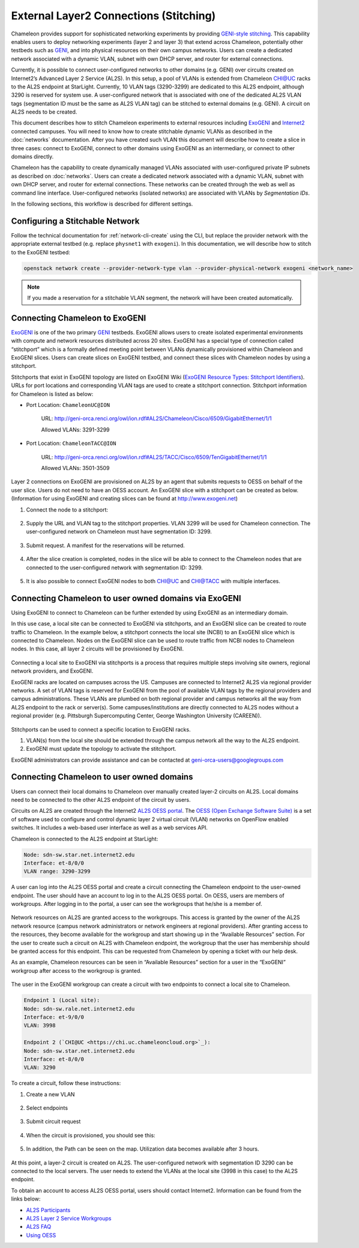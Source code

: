.. _stitching:

_______________________________________
External Layer2 Connections (Stitching)
_______________________________________

Chameleon provides support for sophisticated networking experiments by providing `GENI-style stitching <http://groups.geni.net/geni/wiki/GeniNetworkStitchingSites>`_. This capability enables users to deploy networking experiments (layer 2 and layer 3) that extend across Chameleon, potentially other testbeds such as `GENI <http://www.geni.net/>`_, and into physical resources on their own campus networks. Users can create a dedicated network associated with a dynamic VLAN, subnet with own DHCP server, and router for external connections. 

Currently, it is possible to connect user-configured networks to other domains (e.g. GENI) over circuits created on Internet2’s Advanced Layer 2 Service (AL2S). In this setup, a pool of VLANs is extended from Chameleon CHI@UC racks to the AL2S endpoint at StarLight. Currently, 10 VLAN tags (3290-3299) are dedicated to this AL2S endpoint, although 3290 is reserved for system use. A user-configured network that is associated with one of the dedicated AL2S VLAN tags (segmentation ID must be the same as AL2S VLAN tag) can be stitched to external domains (e.g. GENI). A circuit on AL2S needs to be created.

This document describes how to stitch Chameleon experiments to external resources including `ExoGENI <http://www.exogeni.net/>`_ and `Internet2 <https://www.internet2.edu/>`_ connected campuses. You will need to know how to create stitchable dynamic VLANs as described in the :doc:`networks` documentation. After you have created such VLAN this document will describe how to create a slice in three cases: connect to ExoGENI, connect to other domains using ExoGENI as an intermediary, or connect to other domains directly.

Chameleon has the capability to create dynamically managed VLANs associated with user-configured private IP subnets as described on :doc:`networks`. Users can create a dedicated network associated with a dynamic VLAN, subnet with own DHCP server, and router for external connections. These networks can be created through the web as well as command line interface. User-configured networks (isolated networks) are associated with VLANs by *Segmentation IDs*.

In the following sections, this workflow is described for different settings.


Configuring a Stitchable Network
________________________________

Follow the technical documentation for :ref:`network-cli-create` using the CLI, but replace the provider network with the appropriate external testbed (e.g. replace ``physnet1`` with ``exogeni``). 
In this documentation, we will describe how to stitch to the ExoGENI testbed:

.. code-block:: bash

   openstack network create --provider-network-type vlan --provider-physical-network exogeni <network_name>

.. note::
   If you made a reservation for a stitchable VLAN segment, the network will have been created automatically.

Connecting Chameleon to ExoGENI
_______________________________

`ExoGENI <http://www.exogeni.net/>`_ is one of the two primary `GENI <http://www.geni.net/>`_ testbeds. ExoGENI allows users to create isolated experimental environments with compute and network resources distributed across 20 sites. ExoGENI has a special type of connection called “stitchport” which is a formally defined meeting point between VLANs dynamically provisioned within Chameleon and ExoGENI slices. Users can create slices on ExoGENI testbed, and connect these slices with Chameleon nodes by using a stitchport.

Stitchports that exist in ExoGENI topology are listed on ExoGENI Wiki (`ExoGENI Resource Types: Stitchport Identifiers <https://wiki.exogeni.net/doku.php?id=public:experimenters:resource_types:start#stitch_port_identifiers>`_). URLs for port locations and corresponding VLAN tags are used to create a stitchport connection. Stitchport information for Chameleon is listed as below:

- Port Location: ``ChameleonUC@ION``

    URL: http://geni-orca.renci.org/owl/ion.rdf#AL2S/Chameleon/Cisco/6509/GigabitEthernet/1/1

    Allowed VLANs: 3291-3299

- Port Location: ``ChameleonTACC@ION``

    URL: http://geni-orca.renci.org/owl/ion.rdf#AL2S/TACC/Cisco/6509/TenGigabitEthernet/1/1

    Allowed VLANs: 3501-3509

Layer 2 connections on ExoGENI are provisioned on AL2S by an agent that submits requests to OESS on behalf of the user slice. Users do not need to have an OESS account. An ExoGENI slice with a stitchport can be created as below. (Information for using ExoGENI and creating slices can be found at http://www.exogeni.net)

#. Connect the node to a stitchport:

   .. figure:: networks/connectstitchport.png

#. Supply the URL and VLAN tag to the stitchport properties. VLAN 3299 will be used for Chameleon connection. The user-configured network on Chameleon must have segmentation ID: 3299.

   .. figure:: networks/portdetails.png

#. Submit request. A manifest for the reservations will be returned.

   .. figure:: networks/submitrequest.png

#. After the slice creation is completed, nodes in the slice will be able to connect to the Chameleon nodes that are connected to the user-configured network with segmentation ID: 3299.

   .. figure:: networks/createcomplete.png

#. It is also possible to connect ExoGENI nodes to both `CHI@UC <https://chi.uc.chameleoncloud.org>`_ and `CHI@TACC <https://chi.tacc.chameleoncloud.org>`_ with multiple interfaces.

   .. figure:: networks/multipleinterfaces.png


Connecting Chameleon to user owned domains via ExoGENI
______________________________________________________

Using ExoGENI to connect to Chameleon can be further extended by using ExoGENI as an intermediary domain.

In this use case, a local site can be connected to ExoGENI via stitchports, and an ExoGENI slice can be created to route traffic to Chameleon. In the example below, a stitchport connects the local site (NCBI) to an ExoGENI slice which is connected to Chameleon. Nodes on the ExoGENI slice can be used to route traffic from NCBI nodes to Chameleon nodes. In this case, all layer 2 circuits will be provisioned by ExoGENI.

.. figure:: networks/provisionedbyexogeni.png

Connecting a local site to ExoGENI via stitchports is a process that requires multiple steps involving site owners, regional network providers, and ExoGENI.

ExoGENI racks are located on campuses across the US. Campuses are connected to Internet2 AL2S via regional provider networks. A set of VLAN tags is reserved for ExoGENI from the pool of available VLAN tags by the regional providers and campus administrations. These VLANs are plumbed on both regional provider and campus networks all the way from AL2S endpoint to the rack or server(s). Some campuses/institutions are directly connected to AL2S nodes without a regional provider (e.g. Pittsburgh Supercomputing Center, George Washington University (CAREEN)).

.. figure:: networks/al2s.jpg

Stitchports can be used to connect a specific location to ExoGENI racks.

#. VLAN(s) from the local site should be extended through the campus network all the way to the AL2S endpoint.
#. ExoGENI must update the topology to activate the stitchport.

ExoGENI administrators can provide assistance and can be contacted at geni-orca-users@googlegroups.com


Connecting Chameleon to user owned domains
__________________________________________

Users can connect their local domains to Chameleon over manually created layer-2 circuits on AL2S. Local domains need to be connected to the other AL2S endpoint of the circuit by users.

Circuits on AL2S are created through the Internet2 `AL2S OESS portal <https://al2s.net.internet2.edu/oess/>`_. The `OESS (Open Exchange Software Suite) <https://docs.globalnoc.iu.edu/sdn/oess.html>`_ is a set of software used to configure and control dynamic layer 2 virtual circuit (VLAN) networks on OpenFlow enabled switches. It includes a web-based user interface as well as a web services API.

Chameleon is connected to the AL2S endpoint at StarLight:

.. code::

   Node: sdn-sw.star.net.internet2.edu
   Interface: et-8/0/0
   VLAN range: 3290-3299

A user can log into the AL2S OESS portal and create a circuit connecting the Chameleon endpoint to the user-owned endpoint. The user should have an account to log in to the AL2S OESS portal. On OESS, users are members of workgroups. After logging in to the portal, a user can see the workgroups that he/she is a member of.

.. figure:: networks/oess.png

Network resources on AL2S are granted access to the workgroups. This access is granted by the owner of the AL2S network resource (campus network administrators or network engineers at regional providers). After granting access to the resources, they become available for the workgroup and start showing up in the “Available Resources” section. For the user to create such a circuit on AL2S with Chameleon endpoint, the workgroup that the user has membership should be granted access for this endpoint. This can be requested from Chameleon by opening a ticket with our help desk.

As an example, Chameleon resources can be seen in “Available Resources” section for a user in the “ExoGENI” workgroup after access to the workgroup is granted.

.. figure:: networks/available.png

The user in the ExoGENI workgroup can create a circuit with two endpoints to connect a local site to Chameleon.

.. code:: 

   Endpoint 1 (Local site):
   Node: sdn-sw.rale.net.internet2.edu
   Interface: et-9/0/0
   VLAN: 3998
   
   Endpoint 2 (`CHI@UC <https://chi.uc.chameleoncloud.org>`_):
   Node: sdn-sw.star.net.internet2.edu
   Interface: et-8/0/0
   VLAN: 3290

To create a circuit, follow these instructions:

#. Create a new VLAN

   .. figure:: networks/createvlan.png

#. Select endpoints

   .. figure:: networks/selectendpoints.png

#. Submit circuit request

   .. figure:: networks/submitcircuit.png

#. When the circuit is provisioned, you should see this:

   .. figure:: networks/circuitprovisioned.png

#. In addition, the Path can be seen on the map. Utilization data becomes available after 3 hours.

   .. figure:: networks/pathseen.png

At this point, a layer-2 circuit is created on AL2S. The user-configured network with segmentation ID 3290 can be connected to the local servers. The user needs to extend the VLANs at the local site (3998 in this case) to the AL2S endpoint.

To obtain an account to access AL2S OESS portal, users should contact Internet2. Information can be found from the links below:

- `AL2S Participants <https://www.internet2.edu/products-services/advanced-networking/layer-2-services/al2s-participants/>`_
- `AL2S Layer 2 Service Workgroups <https://www.internet2.edu/products-services/advanced-networking/layer-2-services/#service-participate>`_
- `AL2S FAQ <https://www.internet2.edu/products-services/advanced-networking/layer-2-services/#service-faq>`_
- `Using OESS <https://docs.globalnoc.iu.edu/sdn/oess/using-oess.html>`_
